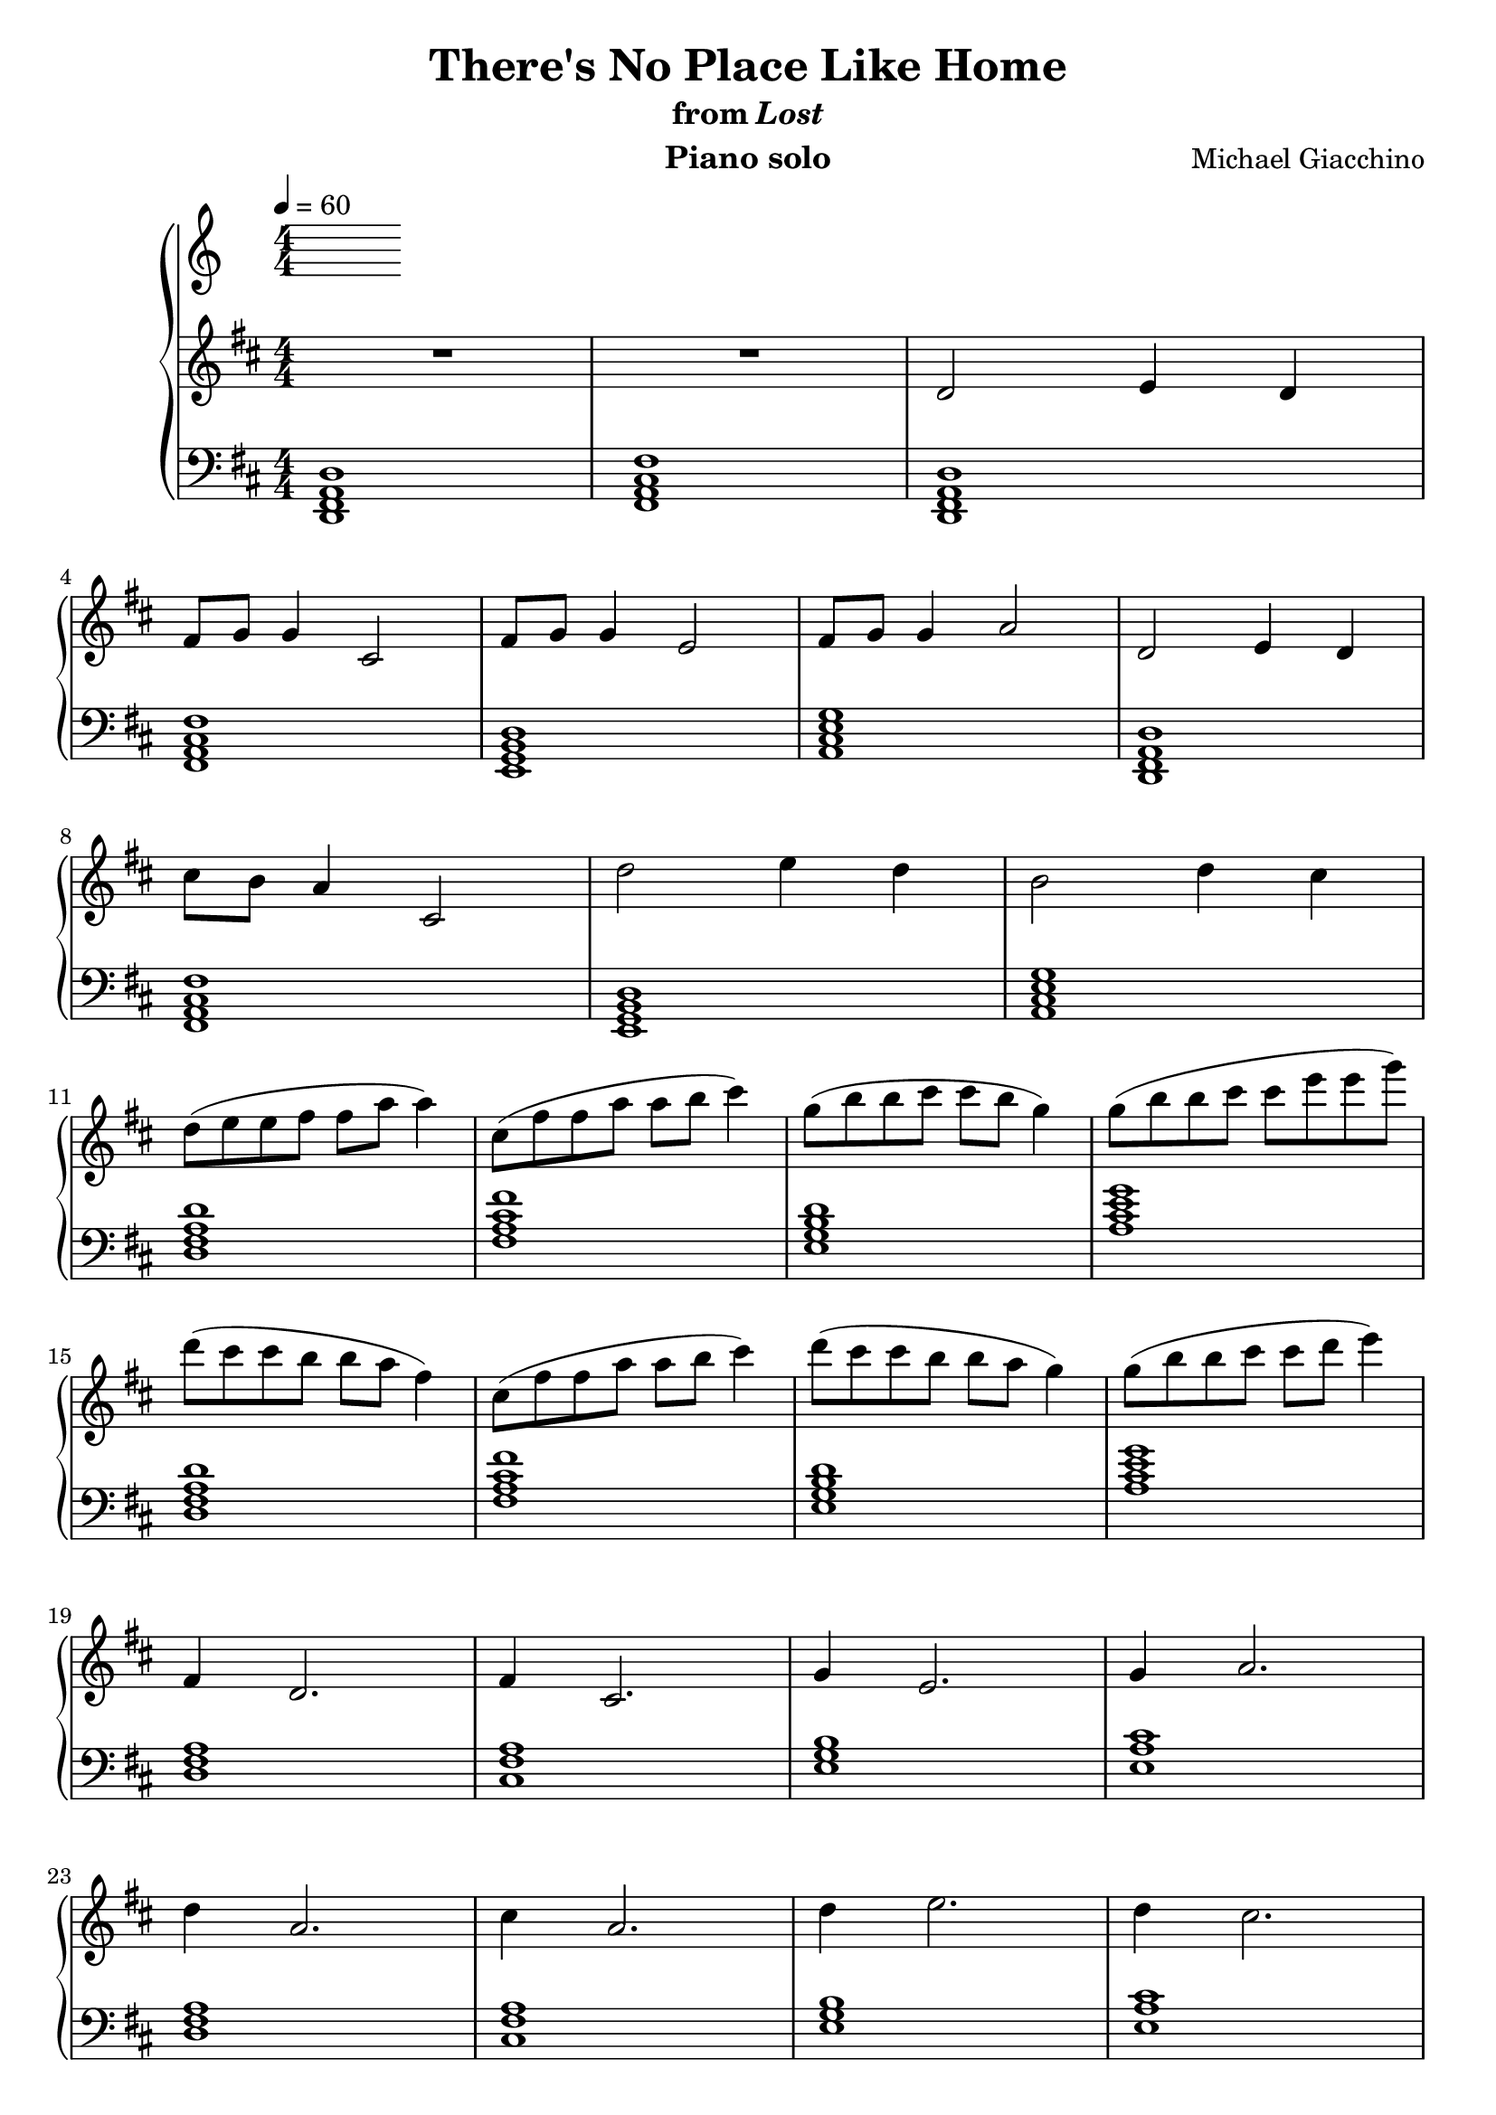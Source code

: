 \version "2.12.2"

\header {
  title = "There's No Place Like Home"
  subtitle = \markup { "from" \italic "Lost" }
  composer = "Michael Giacchino"
  instrument = "Piano solo"
}

\score {
  \new PianoStaff <<
    \tempo 4 = 60
    \new Staff {
      \clef treble
      \key d \major
      \numericTimeSignature
      \time 4/4
      \relative c' {
        R1*2
        d2 e4 d
        \break
        fis8 g g4 cis,2
        fis8 g g4 e2
        fis8 g g4 a2
        d,2 e4 d
        \break

        cis'8 b a4 cis,2
        d'2 e4 d
        b2 d4 cis
        \break

        d8( e e fis fis a a4)
        cis,8( fis fis a a b cis4)
        g8( b b cis cis b g4)
        g8( b b cis cis e e g)
        \break

        d( cis cis b b a fis4)
        cis8( fis fis a a b cis4)
        d8( cis cis b b a g4)
        g8( b b cis cis d e4)
        \break

        fis,,4 d2.
        fis4 cis2.
        g'4 e2.
        g4 a2.
        \break

        d4 a2.
        cis4 a2.
        d4 e2.
        d4 cis2.
        \break

        d,8( e e fis fis a a4)
        cis,8( fis fis a a b cis4)
        g8( b b cis cis b g4)
        g8( b b cis cis e e g)
        \break

        d( cis cis b b a fis4)
        cis'8( b a4 cis,2)
        d'2 e4 d
        b2 d4 cis
        \break

        d1
        d'8 cis cis b~ b2
        d,8 cis cis b~ b2
        R1
        \bar "|."
      }
    }
    \new Staff {
      \clef bass
      \key d \major
      \numericTimeSignature
      \time 4/4
      \relative c, {
        <d fis a d>1
        <fis a cis fis>

        <d fis a d>
        <fis a cis fis>
        <e g b d>
        <a cis e g>

        <d, fis a d>
        <fis a cis fis>
        <e g b d>
        <a cis e g>

        <d fis a d>
        <fis a cis fis>
        <e g b d>
        <a cis e g>

        <d, fis a d>
        <fis a cis fis>
        <e g b d>
        <a cis e g>

        <d, fis a>
        <cis fis a>
        <e g b>
        <e a cis>

        <d fis a>
        <cis fis a>
        <e g b>
        <e a cis>

        <d fis a>
        <cis fis a>
        <e g b>
        <e a cis>

        <d fis a>
        <cis fis a>
        <e g b>
        <e a cis>~

        <e a cis>
        R1
        R1
        d
      }
    }
  >>
  \midi { }
  \layout { }
}
